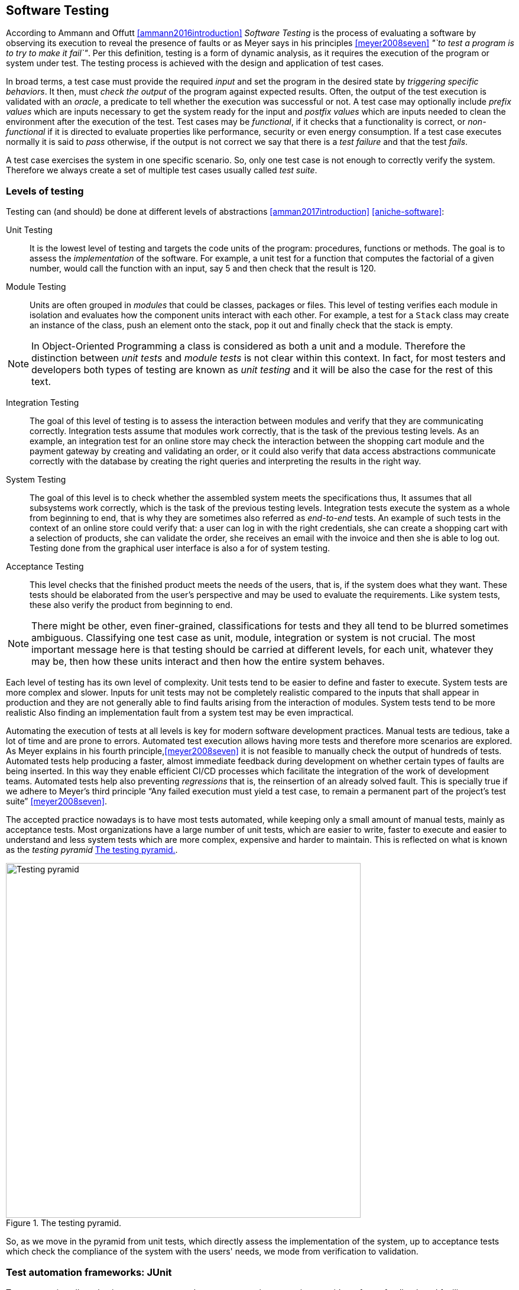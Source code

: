 == Software Testing

According to Ammann and Offutt <<ammann2016introduction>> _Software Testing_ is the process of evaluating a software by observing its execution to reveal the presence of faults or as Meyer says in his principles <<meyer2008seven>> _"`to test a program is to try to make it fail`"_. Per this definition, testing is a form of dynamic analysis, as it requires the execution of the program or system under test. The testing process is achieved with the design and application of test cases. 

In broad terms, a test case must provide the required _input_ and set the program in the desired state by _triggering specific behaviors_. It then, must _check the output_ of the program against expected results. Often, the output of the test execution is validated with an _oracle_, a predicate to tell whether the execution was successful or not. A test case may optionally include _prefix values_ which are inputs necessary to get the system ready for the input and _postfix values_ which are inputs needed to clean the environment after the execution of the test. Test cases may be _functional_, if it checks that a functionality is correct, or _non-functional_ if it is directed to evaluate properties like performance, security or even energy consumption. If a test case executes normally it is said to _pass_ otherwise, if the output is not correct we say that there is a _test failure_ and that the test _fails_.

A test case exercises the system in one specific scenario. So, only one test case is not enough to correctly verify the system. Therefore we always create a set of multiple test cases usually called _test suite_. 

=== Levels of testing

Testing can (and should) be done at different levels of abstractions <<amman2017introduction>> <<aniche-software>>:

Unit Testing:: It is the lowest level of testing and targets the code units of the program: procedures, functions or methods. The goal is to assess the _implementation_ of the software. For example, a unit test for a function that computes the factorial of a given number, would call the function with an input, say 5 and then check that the result is 120. 

Module Testing:: Units are often grouped in _modules_ that could be classes, packages or files. This level of testing verifies each module in isolation and evaluates how the component units interact with each other. For example, a test for a `Stack` class may create an instance of the class, push an element onto the stack, pop it out and finally check that the stack is empty.

NOTE: In Object-Oriented Programming a class is considered as both a unit and a module. Therefore the distinction between _unit tests_ and _module tests_ is not clear within this context. In fact, for most testers and developers both types of testing are known as _unit testing_ and it will be also the case for the rest of this text. 

Integration Testing:: The goal of this level of testing is to assess the interaction between modules and verify that they are communicating correctly. Integration tests assume that modules work correctly, that is the task of the previous testing levels. As an example, an integration test for an online store may check the interaction between the shopping cart module and the payment gateway by creating and validating an order, or it could also verify that data access abstractions communicate correctly with the database by creating the right queries and interpreting the results in the right way.

System Testing::  The goal of this level is to check whether the assembled system meets the specifications thus, It assumes that all subsystems work correctly, which is the task of the previous testing levels. Integration tests execute the system as a whole from beginning to end, that is why they are sometimes also referred as _end-to-end_ tests. An example of such tests in the context of an online store could verify that: a user can log in with the right credentials, she can create a shopping cart with a selection of products, she can validate the order, she receives an email with the invoice and then she is able to log out. Testing done from the graphical user interface is also a for of system testing.

Acceptance Testing:: This level checks that the finished product meets the needs of the users, that is, if the system does what they want. These tests should be elaborated from the user's perspective and may be used to evaluate the requirements. Like system tests, these also verify the product from beginning to end.

NOTE: There might be other, even finer-grained, classifications for tests and they all tend to be blurred sometimes ambiguous. Classifying one test case as unit, module, integration or system is not crucial. The most important message here is that testing should be carried at different levels, for each unit, whatever they may be, then how these units interact and then how the entire system behaves.

Each level of testing has its own level of complexity. Unit tests tend to be easier to define and faster to execute. System tests are more complex and slower. Inputs for unit tests may not be completely realistic compared to the inputs that shall appear in production and they are not generally able to find faults arising from the interaction of modules. System tests tend to be more realistic  Also finding an implementation fault from a system test may be even impractical.

Automating the execution of tests at all levels is key for modern software development practices. Manual tests are tedious, take a lot of time and are prone to errors. Automated test execution allows having more tests and therefore more scenarios are explored. As Meyer explains in his fourth principle,<<meyer2008seven>> it is not feasible to manually check the output of hundreds of tests. Automated tests help producing a faster, almost immediate feedback during development on whether certain types of faults are being inserted. In this way they enable efficient CI/CD processes which facilitate the integration of the work of development teams. Automated tests help also preventing _regressions_ that is, the reinsertion of an already solved fault. This is specially true if we adhere to Meyer's third principle "`Any failed execution must yield a test case, to remain a permanent part of the project’s test suite`" <<meyer2008seven>>.

The accepted practice nowadays is to have most tests automated, while keeping only a small amount of manual tests, mainly as acceptance tests. Most organizations have a large number of unit tests, which are easier to write, faster to execute and easier to understand and less system tests which are more complex, expensive and harder to maintain. This is reflected on what is known as the _testing pyramid_ <<testing-pyramid>>.

[#testing-pyramid.text-center]
.The testing pyramid.
image::testing-pyramid.png[Testing pyramid, 600]

So, as we move in the pyramid from unit tests, which directly assess the implementation of the system,  up to acceptance tests which check the compliance of the system with the users' needs, we mode from verification to validation.

=== Test automation frameworks: JUnit

Test automation allows having more tests to explore more execution scenarios, provides a faster feedback and facilitates integration processes. It is achieved with the help of _test automation frameworks_ or _testing frameworks_.

A testing framework is a set of tools and libraries providing mechanisms to define or specify test cases and execute them. One of the most famous alternatives at the moment is _JUnit_, initially developed by Kent Beck back in 1997. JUnit has become a sort of _de-facto_ standard for Java projects and has inspired the creation of similar frameworks for other languages and platforms which are informally called as the _xUnit_ family.
Despite hading "`unit`" in the name and being widely used for unit testing, the framework can be use to implement all sort of automated tests.

NOTE: At the moment of writing this material the latest stable version of JUnit is 5.6.2. This version will be used for all code examples.

Suppose we have a `Stack` class that implements a _LIFO_ (Last In First Out) data structure. The class has a `void` method `push` to insert an element onto the stack and `pop` that removes the element on top of the stack and returns it. A typical unit test for this class written with the help of JUnit would look like the code shown in <<junit-example>>.

[[junit-example, Listing {counter:listing}]]
.Listing {listing}. A typical unit test written with JUnit.
[source,java]
----
class StackTest {
    @Test
    public void testPushPop() {
        int original = 1;
        Stack stack = new Stack();
        stack.push(original);
        int onTop = stack.pop();
        assertSame(item, onTop, "Element on top of the stack should be " + original);
    }
}
----

Test cases in JUnit are implemented inside _test classes_. These classes declare _test methods_ which contain the main code for the test cases. These test methods are identified with the `@Test` annotation. In <<junit-example>> the first four lines of `testPushPop` provide the input values of the test case and set the instance of `Stack` in the required state: an element has been pushed and then popped from the stack. 

The last line uses an oracle to verify that the element obtained from the stack was the same that was pushed in the first place. This type of oracle is known as an _assertion_. It evaluates a given condition and if the condition is false an `AssertionError` is thrown. It also includes a message to use as output in the case the assertion fails. In the absence of any assertion in the code, JUnit tests have an implicit oracle that checks if unexpected errors occur, that is, if an unexpected exception is thrown.

JUnit provides a set of utility methods implementing different assertions such as: `assetEquals` that checks if two given objects are equal, `assertNotEqual`, the contrary, `assertNull` which verifies if a given value is `null` or not, `assertSame` used in the example to verify if two objects are the same and many more.

In some scenarios, a test case should verify whether an operation with the wrong input signals the right error. <<junit-throw>> shows how to achieve this. The test verifies that invoking `pop` in an empty `Stack` should throw an `IllegalOperationException`.

[[junit-throw, Listing {counter:listing}]]
.Listing {listing}. Verifying the correct error with JUnit.
[source,java]
----
@Test
public void testErrorPopEmptyStack() {
    assertThrows(IllegalOperationException.class, () -> {
        new Stack().pop();
    });
}
----

While the assertions included in JUnit cover a wide spectrum of scenarios, libraries like http://hamcrest.org/JavaHamcrest/[Hamcrest] and https://joel-costigliola.github.io/assertj/[AssertJ] help creating more expressive and higher level assertions.

A test case in JUnit could be more than a single test method, it may include other methods supporting the test execution. For example, methods annotated with `@BeforeEach` and `@AfterEach` will be executed before and after each identified test cases in the same test class respectively. These are helpful to set prefix and postfix test inputs.

JUnit includes many additional functionalities to facilitate the creation of tests, such as parameterized tests, special oracles to verify the performance of the code and even the dynamic creation of tests.

It is important to add information that helps identifying the fault in the event of a test failure. In JUnit, and any other testing framework, a common practice to try to achieve this is to use descriptive names for test methods and set detailed messages for assertions. However, there are many other characteristics that good test cases must have in practice.

=== Best practices and antipatterns in testing

Automated test cases are code, _test code_, and like the _application code_ they should be maintained and we should care about their quality. Poorly written test cases bring no value to the development process. They negatively impact the fault detection capabilities of a test suite. They are also hard to understand and hard to leverage when identifying faults.

As summarized in <<meszaros2003test>> automated test cases should be *concise* and *clear*: brief yet comprehensive and easy to understand, *self-checking*: they should report results without human intervention, *repeatable*, *robust* and *independent*: it should be possible to run them consecutive times without human intervention and they should always produce the same results whether their are run in isolation or with other tests. Tests should also be *efficient*: they should be run in a reasonable amount of time and should be *maintainable*: that is, they must be easy to modify and extend even when the system under test changes. Also, with respect to the application and the requirements, tests must be *sufficient* so all requirements of the system are verified, *necessary* so that everything in each test contributes to the specification of the desired behavior, with no redundancy and unneeded artifacts, each test should be *specific* so tests failures point to the specific fault, and *traceable* so that it can be easily mapped to the parts of the application code it verifies and the part of the specification it has been derived from. 

==== Test smells

Along the years, the testing community has identified bad practices, _smells_ that deviate from the principles mentioned above and impact the quality of tests. Garousi and Küçük <<garousi2018smells>> reviewed the scientific and industry literature on the subject and were able to identify 179 different test smells. It is important to notice that test smells are not bugs but affect the tests by lowering their efficiency, maintainability, readability, comprehension and their ability to find faults. This section presents and exemplifies some of these test smells.

Manual intervention:: Happens when the person running the test case must do something manually before the test is run, during the execution or should manually verify the results. This goes in detriment of test automation.

Testing Happy Path only:: Tests only verify the common scenario, and never check boundaries or input values that should result in exceptions. Most of the time developers program with the happy path / normal situation in mind and it is most likely that this scenario will work. Therefore testing the happy path only have lower chances to catch a bug. The test case in <<junit-example>> tests only the most expected scenario or happy path. We need to add test cases like <<junit-throw>> where we explore extreme scenarios like a pop on an empty stack or when a null element is pushed or if if there is a point at which we can push no more elements to the stack.

Test logic in production code:: The application code put into production contains logic that should be exercised only during test execution. This logic has been put there only to support testing, for example, to help tests gain access to the internal state of the application. It also may happen that part of the production logic can not be executed in testing. This makes the system behaves differently in production and testing. An example is shown in <<test-logic-in-production>>.

[[test-logic-in-production, Listing {counter:listing}]]
.Listing {listing}. Example of test logic in production code.
[source,java]
----
...
if (System.getProperty("env", "prod").equals("test")) {
    return new User('Jane Doe', 'janedoe@example.com'); //<1>
}
else {
    User user = new User(Request.getParam(login), Request.getParam(name));
    validateUser(user);
    return user;
}
...
----
. <1> This line makes the code return a wired values to use in production.

Another example of this type of smell is when a class does not require an implementation of `equals` and we do need it just for testing purposes. This is known as _equality pollution_. The application code is filled with unnecessary `equals` methods, whose logic may actually go against the requirements. 

In general, all forms of this test smell make the application code more complex and introduces maintainability issues.

A way to solve this smell, is to use _dependency injection_. The code that has to work differently in production and tests can be moved onto a dependency that can be exchanged without affecting the application logic. In case of equality pollution we could use an _equality comparer_, that is, a class that checks if two objects are equals per our needs.

Eager test:: Also known as *The Test It All* or *Split Personality*. It is a single test that verifies too many functionalities. <<eager-roulette>> shows an example of this test smell. When such a test fails, it is hard to tell which is the actual functionality that contains the fault. The solution is to separate all verifications into different test cases.

[[eager-roulette, Listing {counter:listing}]]
.Listing {listing}. An example of a test that tries to test too much in the same test case (Eager Test) and it is also hard to know the fault in the presence of a test failure. Taken from <<xunitpatterns-assertion>>.
[source,java]
----
@Test
public void testFlightMileage_asKm2() throws Exception {
    // setup fixture
    // exercise contructor
    Flight newFlight = new Flight(validFlightNumber);
    // verify constructed object
    assertEquals(validFlightNumber, newFlight.number);
    assertEquals("", newFlight.airlineCode);
    assertNull(newFlight.airline);
    // setup mileage
    newFlight.setMileage(1122);
    // exercise mileage translater
    int actualKilometres = newFlight.getMileageAsKm();    
    // verify results
    int expectedKilometres = 1810;
    assertEquals( expectedKilometres, actualKilometres);
    // now try it with a canceled flight:
    newFlight.cancel();
    try {
        newFlight.getMileageAsKm();
        fail("Expected exception");
    } catch (InvalidRequestException e) {
        assertEquals( "Cannot get cancelled flight mileage", e.getMessage());
    }
}
----

Assertion roulette:: Appears when it is hard to tell which of the many assertions of  a test method produced the test failure. This makes harder to diagnose the actual fault. Eager tests tend to also produce assertion roulettes as can be seen in <<eager-roulette>>. This smell also occurs when assertions do not have any message, as seen in <<no-message-assertion>>. To solve this smell we should refactor the test code and add a descriptive message to all assertions.

[[no-message-assertion, Listing {counter:listing}]]
.Listing {listing}. Example of a test case with several assertions with no message. In the case of a test failure it is hard to know which assertion failed and to diagnose the fault. Taken from <<xunitpatterns-assertion>>
[source,java]
----
@Test
public void testInvoice_addLineItem7() {
    LineItem expItem = new LineItem(inv, product, QUANTITY);
    // Exercise
    inv.addItemQuantity(product, QUANTITY);
    // Verify
    List lineItems = inv.getLineItems();
    LineItem actual = (LineItem)lineItems.get(0);
    assertEquals(expItem.getInv(), actual.getInv());
    assertEquals(expItem.getProd(), actual.getProd());
    assertEquals(expItem.getQuantity(), actual.getQuantity());
}
----

The Free Ride:: Also known as *Piggyback* and closely related to the two previous test smells. In this smell, rather than write a new test case method to test another feature or functionality, testers add new assertions to verify other functionalities. It can lead to eager tests and assertion roulettes. As with this two other smells, piggybacking makes it hard to diagnose the fault. <<piggybacking>> shows an actual example of this smell from the Apache Commons Lang project.

[[piggybacking, Listing {counter:listing}]]
.Listing {listing}. Actual example of the piggybacking test smell. Code can be consulted in the https://github.com/apache/commons-lang/blob/649dedbbe8b6ab61fb3c4792c86b7e0af7ec4a73/src/test/java/org/apache/commons/lang3/ArrayUtilsRemoveMultipleTest.java#L34[Apache Commons Lang code repository]. This is also an example of an eager test and assertion roulette.
[source,java]
----
@Test
public void testRemoveAllBooleanArray() {
    boolean[] array;

    array = ArrayUtils.removeAll(new boolean[] { true }, 0);
    assertArrayEquals(ArrayUtils.EMPTY_BOOLEAN_ARRAY, array);
    assertEquals(Boolean.TYPE, array.getClass().getComponentType());

    array = ArrayUtils.removeAll(new boolean[] { true, false }, 0);
    assertArrayEquals(new boolean[]{false}, array);
    assertEquals(Boolean.TYPE, array.getClass().getComponentType());

    array = ArrayUtils.removeAll(new boolean[] { true, false }, 1);
    assertArrayEquals(new boolean[]{true}, array);
    assertEquals(Boolean.TYPE, array.getClass().getComponentType());

    array = ArrayUtils.removeAll(new boolean[] { true, false, true }, 1);
    assertArrayEquals(new boolean[]{true, true}, array);
    assertEquals(Boolean.TYPE, array.getClass().getComponentType());

    array = ArrayUtils.removeAll(new boolean[] { true, false }, 0, 1);
    assertArrayEquals(ArrayUtils.EMPTY_BOOLEAN_ARRAY, array);
    assertEquals(Boolean.TYPE, array.getClass().getComponentType());

    array = ArrayUtils.removeAll(new boolean[] { true, false, false }, 0, 1);
    assertArrayEquals(new boolean[]{false}, array);
    assertEquals(Boolean.TYPE, array.getClass().getComponentType());

    array = ArrayUtils.removeAll(new boolean[] { true, false, false }, 0, 2);
    assertArrayEquals(new boolean[]{false}, array);
    assertEquals(Boolean.TYPE, array.getClass().getComponentType());

    array = ArrayUtils.removeAll(new boolean[] { true, false, false }, 1, 2);
    assertArrayEquals(new boolean[]{true}, array);
    assertEquals(Boolean.TYPE, array.getClass().getComponentType());

    array = ArrayUtils.removeAll(new boolean[] { true, false, true, false, true }, 0, 2, 4);
    assertArrayEquals(new boolean[]{false, false}, array);
    assertEquals(Boolean.TYPE, array.getClass().getComponentType());

    array = ArrayUtils.removeAll(new boolean[] { true, false, true, false, true }, 1, 3);
    assertArrayEquals(new boolean[]{true, true, true}, array);
    assertEquals(Boolean.TYPE, array.getClass().getComponentType());

    array = ArrayUtils.removeAll(new boolean[] { true, false, true, false, true }, 1, 3, 4);
    assertArrayEquals(new boolean[]{true, true}, array);
    assertEquals(Boolean.TYPE, array.getClass().getComponentType());

    array = ArrayUtils.removeAll(new boolean[] { true, false, true, false, true, false, true }, 0, 2, 4, 6);
    assertArrayEquals(new boolean[]{false, false, false}, array);
    assertEquals(Boolean.TYPE, array.getClass().getComponentType());

    array = ArrayUtils.removeAll(new boolean[] { true, false, true, false, true, false, true }, 1, 3, 5);
    assertArrayEquals(new boolean[]{true, true, true, true}, array);
    assertEquals(Boolean.TYPE, array.getClass().getComponentType());

    array = ArrayUtils.removeAll(new boolean[] { true, false, true, false, true, false, true }, 0, 1, 2);
    assertArrayEquals(new boolean[]{false, true, false, true}, array);
    assertEquals(Boolean.TYPE, array.getClass().getComponentType());
}
----

Interacting Tests:: Tests that depend on each other in some way. It may happen when one test depends of the outcome of another, for example, as a result of a test, a file is created which is used to execute another test. In this way a test may fail for reasons other than a fault in the behavior it is verifying.

The Local Hero:: A test case depends on something specific to the development environment. It passes in a matching environment but fails under any other conditions. This may happen when tests depend on the existence of specific services or even machine features. Such assumptions should always be avoided.

Conditional test logic:: Also known as *Guarded Test*. Consists in a test that contains code that may or may not be executed. It makes tests more complicated than actually needed and therefore less readable and maintainable. It usually appears with the use of control structures within a test method. <<conditional-logic>> shows an example.

[[conditional-logic,Listing {counter:listing}]]
.Listing {listing}. An example of conditional logic in a test. In this case, if the element is not returned by the iterator, the test executes without failing.
[source, java]
----
 //  verify Vancouver is in the list:
    actual = null;
    i = flightsFromCalgary.iterator();
    while (i.hasNext()) {
        FlightDto flightDto = (FlightDto) i.next();
        if (flightDto.getFlightNumber().equals( expectedCalgaryToVan.getFlightNumber())) //<1>
        {
            actual = flightDto;
            assertEquals("Flight from Calgary to Vancouver", expectedCalgaryToVan, flightDto);
            break;
        }
    }
}
----
<1> Checks the presence of an element. If the element is not there, then the test executes and does not fail.

Fragile test:: A test that fails to compile or run when the system under test is changed in ways that do not affect the part the test is exercising. These tests increase the cost of maintenance. There are many causes for this smell, so code should be carefully inspected and refactored.

Erratic tests:: Also known as *Flaky Tests*. Test that behave erratically, sometimes they fail and sometimes they don't under the same conditions. These tests undermine the trust developers have on their test suites. It is hard to know whether the failure is due to an actual fault or not. There are many reasons this could happen, for example, the already mentioned *Interacting Tests* smell, incorrect handling of the resources the test should use, and any type of non-determinism in tests coming from race conditions, synchronization, concurrency, time-outs and randomly generated data. Erratic or flaky tests are more common in higher level testing such as integration or system tests. They are a true plague for companies that develop big systems. As an example, Google has reported that nearly 1.5% of their tests behave erratically  <<micco2016flaky>>. 

Get really clever and use random numbers in your tests:: Using randomly generated data in tests cases is not necessarily a bad idea. Random tests can discover cases that developers have missed. However, random data has to be carefully managed to avoid creating *Erratic Tests* and to ensure that tests can be *repeatable*. Some of the key actions to consider are, to use pseudo-random numbers and store or log the seed used to generate the data and log the data used in case of a failure, so the test can be repeated in a posterior moment to diagnose the fault.

Testing private methods:: Also known as  *X-Ray Specs*. Tests should verify results, not the implementation. Results are most likely to remain the same even when the implementation changes, also results come from the specification the implementation should follow. Private  methods are implementation artifacts hidden from external users. Verifying results should only involve the public API and not knowing the internals of a module or class. Also, trying to test private methods, requires a non-trivial plumbing, that would make tests more complicated. So, tests should not directly target private methods, but they _must assess their effect_ through the public API.

==== Real examples of good testing practices

The previous sections presented the features a good test should have and described a selection of common antipatterns in testing. This section presents examples of good testing practices in Apache Commons Math, a serious open-source Java library quite used and popular. 

For each: presence of good features, and kinds of antipatterns they avoid


<<testing-exceptional-case>> shows a good example on how to handle the verification of exceptional cases and avoiding to test only the happy path. In this example, developers did two things. First the use of an special assertion for when the exception should expected, which can be seen in the annotation. This example uses JUnit 4. In JUnit 5, `assertThrows` is preferred. Also, they used the special assertion `fail` to mark the part of the test code that should not be executed if the exception is not thrown. In this way they ensure that the test will not silently pass in the event of any faut. The original code can be seen https://github.com/apache/commons-math/blob/eb57d6d457002a0bb5336d789a3381a24599affe/src/test/java/org/apache/commons/math4/filter/KalmanFilterTest.java#L43
[here].

[[testing-exceptional-case, Listing {counter:listing}]]
.Listing {listing}. A test case, testing the exceptional case, notice the use of `fail` to avoid finishing the test silently.
[source, java]
----
// In org.apache.commons.math3.filter.KalmanFilterTest
@Test(expected=MatrixDimensionMismatchException.class) //<1>
public void testTransitionMeasurementMatrixMismatch() {
    // A and H matrix do not match in dimensions
    // A = [ 1 ]
    RealMatrix A = new Array2DRowRealMatrix(new double[] { 1d });
    // no control input
    RealMatrix B = null;
    // H = [ 1 1 ]
    RealMatrix H = new Array2DRowRealMatrix(new double[] { 1d, 1d });
    // Q = [ 0 ]
    RealMatrix Q = new Array2DRowRealMatrix(new double[] { 0 });
    // R = [ 0 ]
    RealMatrix R = new Array2DRowRealMatrix(new double[] { 0 });

    ProcessModel pm
        = new DefaultProcessModel(A, B, Q,
                                    new ArrayRealVector(new double[] { 0 }), null);
    MeasurementModel mm = new DefaultMeasurementModel(H, R);
    new KalmanFilter(pm, mm);
    Assert.fail("transition and measurement matrix should not be compatible"); //<2>
}
----
<1> Annotation with an assertion to indicate that a `MatrixDimensionMismatchException` should be thrown.
<2> This line must not be executed, if the exception is properly thrown. This is therefore a safeguard ensuring that the test should fail in case this line is executed.


<<random-data>> shows and example on the use of random data in testing. Developers fixed the seed to generate the random numbers. It could be argued that this is in fact not random data, as the same numbers will be generated every time. However, this test reflects that the actual numbers play no role in the behavior being tested. On the other hand, the code is an example of a test case that should be divided in two. The actual code can be checked https://github.com/apache/commons-math/blob/eb57d6d457002a0bb5336d789a3381a24599affe/src/test/java/org/apache/commons/math4/linear/BlockFieldMatrixTest.java#L182[here].


[[random-data, Listing {counter:listing}]]
.Listing {listing}. Right use of random data. The test case fixes the seed, however it could be argued that it is in fact not exactly random.
[source, java]
----
// In org.apache.commons.math3.linear.BlockFieldMatrixTest

/** test copy functions */
@Test
public void testCopyFunctions() {
  Random r = new Random(66636328996002l); //<1>
  BlockFieldMatrix<Fraction> m1 = createRandomMatrix(r, 47, 83);
  BlockFieldMatrix<Fraction> m2 = 
	new BlockFieldMatrix<Fraction>(m1.getData());
  Assert.assertEquals(m1, m2);
  BlockFieldMatrix<Fraction> m3 = 	
	new BlockFieldMatrix<Fraction>(testData);
  BlockFieldMatrix<Fraction> m4 = 
	new BlockFieldMatrix<Fraction>(m3.getData());
  Assert.assertEquals(m3, m4);
}
----
<1> Using a fixed seed to ensure repeatability.

<<distribution-test>> provides an additional example of the use of random data. In this case developers are actually testing a random generator which should build a collection of vectors uniformly distributed around the unit sphere. Again, developers used a fixed seed. This test case also exemplifies the use of a good strong oracle, that validates the property of the distribution without assumptions on the actual numbers in use. Changing the seed it is most likely that will not change the result or make the test fail unnecessarily. The original code can be checked https://github.com/venkateshamurthy/java-quantiles/blob/master/src/test/java/org/apache/commons/math3/random/UnitSphereRandomVectorGeneratorTest.java#L29[here].

[[distribution-test, Listing {counter:listing}]]
.Listing {listing}. Another example on the use of random data. This time, he test case also has a strong verii
[source, java]
----
// In org.apache.commons.math3.random.UnitSphereRandomVectorGeneratorTest
@Test
public void test2DDistribution() {
    
    RandomGenerator rg = new JDKRandomGenerator();
    rg.setSeed(17399225432l); //<1>
    UnitSphereRandomVectorGenerator generator = new UnitSphereRandomVectorGenerator(2, rg);

    // In 2D, angles with a given vector should be uniformly distributed
    int[] angleBuckets = new int[100];
    int steps = 1000000;
    for (int i = 0; i < steps; ++i) {
        final double[] v = generator.nextVector();
        Assert.assertEquals(2, v.length);
        Assert.assertEquals(1, length(v), 1e-10);
        // Compute angle formed with vector (1,0)
        // Cosine of angle is their dot product, because both are unit length
        // Dot product here is just the first element of the vector by construction
        final double angle = FastMath.acos(v[0]);
        final int bucket = (int) (angleBuckets.length * (angle / FastMath.PI));
        ++angleBuckets[bucket];
    }
    // Simplistic test for roughly even distribution
    final int expectedBucketSize = steps / angleBuckets.length;
    for (int bucket : angleBuckets) { //<2>
        Assert.assertTrue("Bucket count " + bucket + " vs expected " + expectedBucketSize,
                            FastMath.abs(expectedBucketSize - bucket) < 350);
    }
}
----
<1> Fixed seed
<2> Strong verification


<<strong-data>> is an example of a test case with extensive data that has been carefully crafted to meet the requirements. The input data has been generated beforehand, possibly to ensure efficiency and repeatability. The generation process has been also carefully documented. The full test case can be seen https://github.com/venkateshamurthy/java-quantiles/blob/1dd682e8a00af5968ec4057b0613dd73d5eb704f/src/test/java/org/apache/commons/math3/special/GammaTest.java#L170[here].

[[strong-data, Listing {counter:listing}]]
.Listing {listing}. Example of carefully crafted input.
[source, java]
----
//In org.apache.commons.math3.special.GammaTest

    /**
     * Reference data for the {@link Gamma#logGamma(double)} function. This data
     * was generated with the following <a
     * href="http://maxima.sourceforge.net/">Maxima</a> script.
     * <pre>
     * kill(all);
     * fpprec : 64;
     * gamln(x) := log(gamma(x));
     * x : append(makelist(bfloat(i / 8), i, 1, 80),
     *     [0.8b0, 1b2, 1b3, 1b4, 1b5, 1b6, 1b7, 1b8, 1b9, 1b10]);
     * for i : 1 while i <= length(x) do
     *     print("{", float(x[i]), ",", float(gamln(x[i])), "},");
     * </pre>
     */
    private static final double[][] LOG_GAMMA_REF = {
        { 0.125 , 2.019418357553796 },
        { 0.25 , 1.288022524698077 },
        { 0.375 , 8630739822706475 },  
        //...129 more lines
    };
----

<<custom-assertion>> shows an example of a custom assertion, built to support the testing process. This is a verification used in several test cases inside the test suite. So, it is a good practice to refactor the assertion condition into a method. This is also a way to avoid *Equality Pollution*. In this case, even the JUnit style have been respected. Also notice how `doubles` are compared using a precision. Floating point types should never be compared with direct equality due to numerical errors. The code can be checked https://github.com/joulupunikki/math/blob/master/src/test/java/org/apache/commons/math3/TestUtils.java#L165[here].

[[custom-assertion, Listing {counter:listing}]]
.Listing {listing}. A custom assertion.
[source, java]
----
// In org.apache.commons.math3.TestUtils

    /**
     * Verifies that the relative error in actual vs. expected is less than or
     * equal to relativeError.  If expected is infinite or NaN, actual must be
     * the same (NaN or infinity of the same sign).
     *
     * @param msg  message to return with failure
     * @param expected expected value
     * @param actual  observed value
     * @param relativeError  maximum allowable relative error
     */
    public static void assertRelativelyEquals(String msg, double expected,
            double actual, double relativeError) {
        if (Double.isNaN(expected)) {
            Assert.assertTrue(msg, Double.isNaN(actual));
        } else if (Double.isNaN(actual)) {
            Assert.assertTrue(msg, Double.isNaN(expected));
        } else if (Double.isInfinite(actual) || Double.isInfinite(expected)) {
            Assert.assertEquals(expected, actual, relativeError);
        } else if (expected == 0.0) {
            Assert.assertEquals(msg, actual, expected, relativeError);
        } else {
            double absError = FastMath.abs(expected) * relativeError;
            Assert.assertEquals(msg, expected, actual, absError);
        }
    }

----

=== Test design

Any testing process, automatic or manual, could be abstracted as <<testing-process>>  shows. The system or program under test is executed using selected test inputs. The result of the execution is evaluated with the help of an oracle based on the specification. If the oracle deems the result incorrect, then we must find the fault. Otherwise, we continue the testing process until a stopping criterion is met. 

[graphviz, testing-process, png]
.Testing process at a glance. 
....
digraph {

    input[shape="rectangle", label="Test input"];
    program[shape="rectangle", label="Program under test"];
    execution[shape="polygon", sides="6", label="Execution"];
    result[shape="rectangle", label="Result"];
    specification[shape="rectangle", label="Specification"];
    oracle[shape="polygon", sides="6", label="Oracle"];
    verdict[shape="diamond", label="Verdict"];
    stop[shape="rectangle", label="Stopping Criteria"];
    fix[shape="plaintext", label="Locate and fix the fault"];

    input -> execution;
    program -> execution;
    execution -> result;
    result -> oracle;
    specification -> oracle;
    oracle -> verdict;
    { rankdir=LR; verdict -> fix; }
    verdict -> stop;
    stop -> input[label="Not met"];
}
....

This diagram puts in evidence three main problems to be solved when designing our tests. First we need to identify a set of test inputs that will become the starting point for the tests cases. Then, for each test case we need to define a strong oracle able to tell when the result of the execution meets the requirements or not. Also we need to know how much should we test, that is, to set a stopping criterion. Ideally we would test until there are no more faults or when we explore all possible inputs, but this can not be done in practice. Locating and fixing an identified fault is also a very important problem, but it is out of the scope of testing. However, tests failures should provide enough information for developers to find and correct the fault.

Solving these problems is far from easy. Whatever decision is made, it should have as ultimate goal to design tests capable of discovering faults.

==== Reachability, Infection, Propagation, Revealability

The main goal of testing is to reveal the presence of faults. However, there are concrete conditions test cases should meet in order to be able to observe a fault. These are expressed in the _Reachability, Infection, Propagation, Revealability_ (RIPR) model  <<li2016test>>.

<<ripr-faulty-program>> shows the `findLast` method. It should return the index of the last occurrence of a given element in a given array. If the element is not present the method should return -1 and if the array is `null` it should throw a `NullPointerException` exception. The method in question has a fault, the loop condition should be `i >= 0` otherwise the element in the first position is never inspected. Test cases in <<ripr-no-reachability>>, <<ripr-no-infection>>, <<ripr-no-propagation>>, <<ripr-no-revealability>> fail to observe the bug for different reasons.

[[ripr-faulty-program, Listing {counter:listing}]]
.Listing {listing}. `findLast` is supposed to return the index of the last occurrence of a given element in a given array. If the array is `null` the method should throw a `NullPointerException` exception. If the element is not present, then it should return -1. This method contains a fault as it never inspects the first element of the array.
[source, java]
----
public static int findLast(int[] array, int element) {
    for (int i = array.length - 1; i > 0 ; i--) { //<1>
        if(array[i] == element)
            return i;

    }
    return -1;
}
----
<1> Loop condition should be `i >= 0`. 

Reachability::

For a test case to discover a fault it must first execute/reach, the code location where the bug is present. The test case in <<ripr-no-reachability>> tests the behavior of the method when the input array is `null`. Therefore this test case never executes the loop condition and does not reach the fault.  
+
[[ripr-no-reachability, Listing {counter:listing}]]
.Listing {listing}. A test case that does not reach the fault.
[source, java]
----
@Test
public void testNull() {
    assertThrows(NullPointerException.class, ()  -> {
        findLast(null, 1);
    });
}
----

Infection::

Reaching the location of the fault is not the only condition that should be met to discover the fault. The test case should also produce an incorrect program state, that is it should _infect_ the program state with incorrect values. <<ripr-no-infection>> fails to do that. For this test case the element in the first position of the array is never inspected. The last occurrence of the element given as input is found at the last position of the array. The test case has the same behavior in the presence of the fault as is the program was correct. On the other hand, <<ripr-no-propagation>> do infect the state of the program. The first position is not checked in the faulty version which is not the case for the correct program.
+
[[ripr-no-infection, Listing {counter:listing}]]
.Listing {listing}. A test case that reaches the location of the fault but does not infect the program state.
[source, java]
----
@Test
public void testLastElement() {
    int[] array = {0, 1, 2};
    assertEquals(array.length - 1, findLast(array, 2));
}
----

Propagation::

<<ripr-no-propagation>> do infect the program but does not reveal the fault. A test case must reach the location of the fault, infect the program state but also _propagate_ the program state infection to the rest of the execution. <<<ripr-no-propagation>> produces an incorrect program state as the first position of the array is not inspected but returns the right result, so the error does not even reach the code of the test case.
+
[[ripr-no-propagation, Listing {counter:listing}]]
.Listing {listing}. A test case that reaches the fault, infects the program state but does not propagate the infection.
[source, java]
----
@Test
public void testNotFound() {
    assertEquals(-1, findLast(new int[]{0, 1, 2}, 4));
}
----

Revealability::

It is impractical, if not impossible, to create an oracle that observes the entire state of the program. That is why, for a test case to discover a fault, it must not only reach the location, infect the program state and propagate the infection to the rest of the execution, it also must also observe the right portion of the state and use a strong condition to verify it. <<ripr-no-revealability>> reaches the fault, infects the program state, produces a wrong result that propagates to the code of the test case, but the oracle is not adequate. The condition of the result to be greater than zero is met by the incorrect result `2`, it is an example of a weak oracle and the test case fails to _reveal_ the fault. 
+
[[ripr-no-revealability, Listing {counter:listing}]]
.Listing {listing}. A test case that fails to reveal the fault, due to a weak oracle. The method returns a worng value `2` when the correct value is `0`. Both values meet the assertion.
[source, java]
----
@Test
public void testRepeated() {
    assertTrue(findLast( new int[]{0, 1, 0}, 0) >= 0);
}
----
+
Only the test case in <<ripr-test>> meets all the conditions to reveal the fault in the method. The method produces an incorrect value, `-1`, which is not the expected value `0`.
+
[[ripr-test, Listing {counter:listing}]]
.Listing {listing}. A test case able to reveal the fault.
[source, java]
----
@Test
public void testFirst() {
    assertEquals(0, findLast(new int[]{0, 1, 2}, 0));
}
----

==== Coverage criteria for test qualification

Designing tests is hard. We need to choose good inputs to ensure potential faults are _reached_ and that their effects do propagate to an observable point in the program execution. We also need to design strong oracles so the faults can be discovered and we need to know how many test cases our test suite should have to assure certain level of quality in the testing process.Formal *Coverage criteria* help testers solve these problems.

According to Ammann and Offutt <<ammann2016introduction>>, a  _coverage criterion_ can be seen as a collection of rules that impose _test requirements_ for a test suite. A _test requirement_ is a specific element of a software artifact that a test case must satisfy or cover.

Perhaps the most widely used coverage criterion nowadays in industry is _statement coverage_. This coverage establishes each program statement as a test requirement, that is, it expects the test suite to execute all statements in the code of the program under test. 

In practice it is quite hard, sometimes not even desirable, that all test requirements of a coverage criterion are satisfied or covered by the test suite. For example, making test cases just to execute statements from simple getter methods might be a waste of resources. In this sense, we associate a _coverage level_ to a coverage criterion, which nothing more than the ratio of test requirements that are covered by the test suite. For statement coverage this is the percentage of statements in the program that are executed by the tests.

Coverage criteria help testers create more effective and efficient test suites, with fewer tests cases and better fault detection capabilities. They help better explore the input space, and ensure traceability from each test case to the test requirements they cover. These criteria also set a well defined stopping condition for the test creation process and provide an effective way to evaluate the quality of the test suite.

The following sections introduce and explain some of the most relevant coverage criteria.

===== Input space partitioning

The _input domain_ of a system under test is the set of all possible values that the input parameters can take. If there are more than one parameter, then the input domain is the cartesian product of the domains of all parameters. The input domain also includes values that could be incorrect for the program. These are also very important for testing purposes. A test input is  a tuple of values from the domain, one for each parameter.

For example, <<isp-findlast>> shows the signature of the `findLast` method introduced first in <<ripr-no-infection>>. This method takes as input an array of integers and an integer. Therefore its input domain is a tuple of all possible integer arrays, including `null` and empty arrays and all possible integers. Test inputs for this method could be `{ array: null, element: 1 }`, `{ array: {}, element: 2 }`, `{ array: {1, 2, 3}, element: 4 }`.

[[isp-findlast, Listing {counter:listing}]]
.Listing {listing}. Method from <<ripr-no-infection>>. The input domain is the tuple of all possible arrays _i.e._ including a `null` array, an empty array and so on, and all possible integers.
[source, java]
----
public static int findLast(int[] array, int element) { ... }
----

<<isp-isvaliddate>> shows the signature of a method that takes three integers and says if they form a valid date according to the https://en.wikipedia.org/wiki/Gregorian_calendar[Gregorian Calendar]. The input domain is the set of all possible tuples of three integer elements, including negative integers and zero. Possible test inputs may include: `{ day:  1, month:  2, year:  200 }`, `{ day: 19, month:  9, year: 1983 }` or `{ day: 33, month: 12, year: 1990 }`.

[[isp-isvaliddate, Listing {counter:listing}]]
.Listing {listing}. A method to check is three integers form a valid date. The input domain is the set of all possible tuples of integers, including negative integers and zero. 
[source, java]
----
public static boolean isValidDate(int day, int month, int year) { ... }
----

<<isp-stack>> shows an extract of a `BoundedStack` implementation. In case we are testing methods `push` and `pop`, we should consider all possible values of `elements` and `count`. That is, when testing classes, instance fields, and even global static fields used by the method are also part of the input. Observe that in this case, `elements` will never be `null`.

[[isp-stack, Listing {counter:listing}]]
.Listing {listing}. Extract from a `BoundedStack` class, that is a _LIFO_ data structure with maximum capacity. Observe that all values of the fields `elements` and `count` form part of the input domain for the `push` and `pop` methods.
[source, java]
----

class BoundedStack {
    private int[] elements;
    private int count;

    public Stack(int capacity) {
        elements = new int[capacity];
        count = 0;
    }

    public void push(int item) {
        if(count == elements.length) {
            throw new IllegalOperationException();
        }
        elements[count++] = item;
    }

    public int pop(int item) {
        if(elements == 0) {
            throw new IllegalOperationException();
        }
        elements[count--] = item;
    }

    ...
}

----

The _input space partitioning_ technique models the input domain of the system we are testing. From this model it is possible to derive several coverage criteria which result in a broad selection of potential test inputs. The technique uses only the interface of the program, the signature of the method or even the specification, but does not need to observe the internal structure of the artifact being tested. In this sense it is said to be a `blackbox` technique, as opposed to `whitebox` techniques, that heavily rely on the internal structure, for example, the code of the method.

To model the input, this technique creates partitions of the domain. A partition is a subdivision of the domain into subsets or _blocks_ in such a way that the union of all blocks results in the entire input domain and all blocks are disjoint, that is, no element, or test input, can be included in more than one block for the same partition. Each partition is created by identifying characteristics which describe the structure of the input domain. Characteristics and blocks should be designed in such a way that all values in one block are equivalent according to the characteristic that defined the partition.

Identifying the right characteristics is hard and requires expertise. There are two main approaches: _interface based modeling_ and  _functionality based modeling_.

Interface based modeling considers each parameter separately and takes information only from their specific domain. It is a simple alternative that makes easier to identify the characteristics. However, it does not use all the information available, such as the specification and misses the interaction between parameters.

Taking as example `findLast` from <<isp-findlast>> by using this approach we may identify the characteristics shown in <<isp-interface-findlast>>. Two characteristics are identified: _`array` is `null`_ and _`array` is empty_. Each characteristic defines a partition with two blocks, one to contain the arrays for which the condition of the characteristic is true and another for arrays for which the characteristic is false.

[[isp-interface-findlast]]
.Characteristics and blocks identified for `findLast` from <<isp-findlast>> considering only the `array` parameter.
[options="header"]
|===
| Characteristics    2+| Blocks
| `array` is `null`    | _True_ | _False_
| `array` is empty     | _True_ | _False_
|===

The same could be done in the parameter `element`, but it will not yield characteristics interesting enough for the tests. The values of `element` are irrelevant in isolation. It makes sense to look at them only in relation to the content of `array`.

Functionality based modeling uses semantic information and plays with the specification, the domain of each parameter and the interplay between the values of different parameters. Identifying good characteristics with this approach is harder but may yield better results.

For the same `findLast` method in <<isp-findlast>>, using this approach we may identify the characteristics in <<isp-functionality-findlast>>. The table shows a characteristic that captures the number of times `element` appears in `array` which yields three blocks, one for arrays that do not contain `element`, one for arrays where only one occurrence of `element` appears in `array`, and another for arrays in which `element` more than once. The other two characteristics consider the position of `element` in the `array` and each of them yields a partition with two block.

[[isp-functionality-findlast]]
.Characteristics identified using functionality based modeling for `findLast` from <<isp-findlast>>.
|===
| Characteristics 3+| Blocks
| Number of times `element` appears in `array` | 0      | 1       | > 1 
| `element` appears in the first position      | _True_ | _False_ |
| `element` appears in the last position       | _True_ | _False_ |
|===

All characteristics in <<isp-interface-findlast>> and <<isp-functionality-findlast>> could be used in conjunction to design test inputs.

Considering `isValidDate` from <<isp-isvaliddate>> we could start identifying characteristics with the interface based approach. That may yield the following result:

|===
| Characteristics  2+| Blocks 
| Value of `year`    | \<= 0 | > 0
| Value of `month`   | \<= 0 | > 0
| Value of `day`     | \<= 0 | > 0
|===

There is one characteristic for each parameter and they consider their values separately with respect to their domain. All possible values, valid or invalid are included and all blocks for the same characteristic are disjoint.
Values close to the boundaries between valid and invalid inputs tend to be problematic and often source of bugs. So it is a good idea to include blocks reflecting these values. This way we can expand our initial characteristics as follows:

|===
| Characteristics  3+| Blocks 
| Value of `year`    | < 0 | 0 | > 0
| Value of `month`   | < 0 | 0 | > 0
| Value of `day`     | < 0 | 0 | > 0
|===

These blocks may be too broad for testing purposes. Sometimes it is useful to partition blocks into sub-partitions specially in the case of valid inputs. 

In our example, the meaningful values of `month` and `day` depend on each other and the value of `year`. Actually, the number of valid days depend on the month, and even the year in the case of February, so we turn to a functionality based approach for new characteristics. 

We first include the notion of leap year and subdivide years greater than 0 into leap and non-leap. Another almost equivalent solution for this could be to add a new characteristic reflecting this condition. We then include a block for valid month numbers and another for valid days which depend on the maximum valid number according to the month, represented as `max(month)`.

|===
| Characteristics  4+| Blocks 
| Value of `year`    | < 0 | 0 | valid leap year           | valid non leap year
| Value of `month`   | < 0 | 0 | >= 1 and \<= 12]          | > 12
| Value of `day`     | < 0 | 0 | >= 1 and \<= max(`month`) | > `max(month)` 
|===

We can go further and sub-partition valid month numbers into groups matching the maximum number of days on each. The result would be as follows:

[[final-partitions]]
.Final partitions and blocks for `isValidDate`. Each partition and block have been named for future reference.
|===
2.2+| Characteristics     6+| Blocks 
                            h| b1  h| b2 h| b3                        h| b4                  h| b5 h| b6
h| q1 | Value of `year`      | < 0  | 0   | valid leap year            | valid common year    |     |
h| q2 | Value of `month`     | < 0  | 0   | { 1, 3, 5, 7, 8, 10, 12}   | { 4, 6, 9, 11 }      | 2   | > 12
h| q3 | Value of `day`       | < 0  | 0   | >= 1 and \<= max(`month`)  | > `max(month)`       |     |
|===

Now we have a block for months with 31 days, another for months with 30 days and one for February which is a very special case.

NOTE: Notice that this is not the only input model that we can design, and it might not even be the optimal. For example, it could be argued that, for this particular method, the blocks where each parameter is zero is equivalent to the blocks where each parameter is negative. _There is no silver bullet_ when it comes to modeling the input. That is why experience and knowledge about the application domain are so important here.

If the input contains a parameter with a enumerative domain of a few values, it could make sense to create a partition with one block per value. In our example we could have one block for each month, but there is no substantial different among months with the same amount of days for this particular method we are testing.

It should be taken into account that, when testing classes, different methods of the same class could share the same characteristics to define partitions. For example, both the `push` and `pop` methods in the stack implementation shown in <<isp-stack>> could partition the input considering when the stack is empty or not. Therefore it is a good idea, when testing a class, to first find the characteristics for all methods and reuse them.

Once the features and blocks have been identified, the concrete test inputs are built by picking values matching a selection of blocks from different partitions. For example: `{day: 1, month: 2, year:2000}` is an input matching the third block for each of the partitions identified in <<final-partitions>>, that is, blocks `q1b3`, `q2b3`and `q3b3`. 

Test inputs can be immediately translated to concrete test cases. For example, if we select blocks `q1b4`, `q2b5` and `q3b4` we can pick `{ day: 29, month: 2, year: 2019}`. The test case could be written as follows:

[source, java]
----
@Test
public void test29DaysFebruaryCommonYear () {
    assertFalse(isValidYear(29, 2, 2019), "February in common years should not have more than 28 days.");
}
----

Notice how designing test cases from block selections makes the test case clear and helps trace it back to the requirements. 

The challenge now is to create effective combinations of identified the blocks. For that we can use the following coverage criteria:


Each choice coverage (ECC):: This criterion sets each block from each partition as a test requirement. That is, we must select a set of inputs in such a way that all blocks are represented at least once.

The following set of inputs achieve ECC coverage. All blocks from <<final-partitions>> are covered by at least one input:

|===
| Input                               | Blocks
| `{ day:  1, month:  1, year:   -1}` | `q1b1`, `q2b3`, `q3b3` 
| `{ day: -1, month: -1, year:    0}` | `q1b2`, `q2b1`, `q3b1`
| `{ day:  0, month:  4, year: 2020}` | `q1b3`, `q2b4`, `q3b2`
| `{ day: -2, month:  0, year: 2019}` | `q1b4`, `q2b2`, `q3b1`
| `{ day: 29, month:  2, year: 2020}` | `q1b3`, `q2b5`, `q3b4`
| `{ day:  0, month: 13, year: 2018}` | `q1b4`, `q2b6`, `q3b2`
|===

Sometimes it is not feasible to select certain blocks at the same time. For example, we should not pick `q3b3`: `day` larger than the maximum according to `month`, if `month` does not have a valid value, for example if we pick `q2b1`. Such combinations can be dropped when creating test inputs. However, if an input model contains too many of these restrictions it might be a good idea to redesign the partitions.

While is coverage criterion is easy to achieve, it may not yield good results, as it does not force for combinations between blocks.

All combinations coverage (ACoC):: AS a counter part to ECC, to meet this criterion we must combine all blocks from all characteristics. This could lead to a very high number of combinations making it impractical. So fewer combinations are desirable. For partitions in <<final-partitions>> this criterion yields 82 test requirements or combinations after dropping unfeasible block selections.

Pair-wise coverage (PWC):: Instead of all combinations, a value from each block, for each partition must be combined with a value from every block for each other partition. That is, all pair combinations of blocks from different partitions are test requirements. For partitions in <<final-partitions>> this criterion produces 62 test requirements, which can be covered by only 25 inputs. The number of inputs could still be high for some partitions.

An extension of PWC is to combine `T` characteristics or partitions at the same time, but it has been shown that this does not produce any improvement in practice.

Combining more than one invalid value is not useful in general. Most of the times, the program recognizes only of them and the effects of the others are masked. The following two criteria provide a good alternative to avoid that and produce a smaller number of inputs.

Base choice coverage (BCC):: A _base choice_ block is chosen for each partition or characteristic. A _base test_ is formed with the base choice for each partition. Subsequent test inputs are formed by changing only one base choice from this base test and replacing it with another non-base block for the same partition and keeping the others. Base choices should always be the simplest, smallest, most common choices or they should represent the happy path.

Multiple base choice coverage (MBCC):: It is an extension of the previous criterion. This one selects at least one base choice for each partition, probably more than one. An initial test set is built using an ECC coverage on the base choices, then subsequent inputs are formed in the same way as in BCC: by replacing one base choice for another non-base block in the same partition and keeping the others.

For partitions in <<final-partitions>>, we can pick `q1b3` and `q1b4` as base choices for the first characteristic, `q2b3`, `q2b4`, `q2b5` for the second and `q3b3` for the third one. With this setup we could pick the following inputs covering base choices: `{ day:  1, month: 3, year: 2019 }`, `{ day: 30, month: 9, year: 2018 }`, `{ day: 29, month: 2, year: 2020 }`. Then, more inputs could be added by exchanging one basic block by another non-basic choice. For example, if we take `{ day: 29, month: 2, year: 2020 }`, it matches blocks `q1b4`, `q2b5` and `q3b3`. Changing `q3b3` by `q3b4` implies to change the value of `day` to a value larger than the maximum according to the month. With this we could  change 29 by 30 and obtain a new input `{ day: 30, month: 2, year: 2020 }`. The process continues until no new inputs can be added.


Input space partitioning helps defining an initial set of tests inputs but the criteria explained in this section do not ensure any of the conditions to discover a fault as stated by the RIPR model.

===== Structural coverage

As their name implies, _structural coverage criteria_ rely on the internal structure of the artifact under test, that is, the code of the method, class or complete program we are testing.

Statement coverage::
The simplest structural criterion is *statement coverage*. This criterion establishes each statement in a program as a test requirement, that is, the test suite should be designed in such a way that all statements in the program are executed by at least one test case. In this way it ensures the _reachability_ of the RIPR model. 
+
It is a simple criterion, easy to interpret and also very easy and fast to compute. Nowadays, most practitioners use the _statement coverage level_, that is, the ratio of statements executed by the test suite as a proxy for the quality of their tests. The practice is so common that the statement coverage level is known as _code coverage_ or simply _coverage_. There are many available tools to compute code coverage and they are supported by most mainstream IDEs and CI/CD servers.
+
<<findlast-coverage-found>> highlights the statements covered/executed by the test case shown in <<ripr-no-infection>> on the code of the method included in <<ripr-faulty-program>>. With coverage information it is easy to see that, in absence of more test cases we miss a test where the element could not be found in the array, as the last statement is not executed.
+
[[findlast-coverage-found, Listing {counter:listing}]]
.Listing {listing}. Statements covered by the test case in <<ripr-no-infection>> on the code of the method from <<ripr-faulty-program>>.
[source,java,linenums,highlight=2..4]
----
public static int findLast(int[] array, int element) {
    for (int i = array.length - 1; i > 0 ; i--) {
        if(array[i] == element)
            return i;

    }
    return -1;
}
----
+
The last statement can be covered by a test case such as the one shown in <<ripr-no-propagation>>. <<findlast-coverage-not-found>> highlights the statements covered by this test case on the code from <<ripr-faulty-program>>.
+
[[findlast-coverage-not-found, Listing {counter:listing}]]
.Listing {listing}.
[source,java,linenums,highlight="2,3,7"]
----
public static int findLast(int[] array, int element) {
    for (int i = array.length - 1; i > 0 ; i--) {
        if(array[i] == element)
            return i;

    }
    return -1;
}
----
+
Notice that both test cases together cover all the instructions of the method. However they are not able to discover the fault. This criterion ensures reachability but does not ensure any of the other conditions for the fault to be found. It is extremely useful to rapidly known which pieces of code haven't been tested by it is not a good quality metric for a test suite.

Other structural criteria can be defined over the control flow graph of a method or a sequence of instructions. Recalling the procedure explained in <<cyclomatic>>, the control flow graph of a method is built as follows:

* Initially, the graph has two special nodes: the _start_ node and the _end_ node.
* A sequence of instructions with no branches is called a _basic block_. Each basic block becomes a node of the graph.
* Each branch in the code becomes an edge. The direction of edge coincides with the direction of the branch.
* There is an edge from the start node to the node with the first instruction.
* There is an edge from all nodes that could terminate the execution of the code, to the end node.

<<control-flow-findlast>> shows the control flow of the `findLast` method presented in <<ripr-faulty-program>>.

[[control-flow-findlast]]
[graphviz, control-flow-findlast, png]
.Control flow graph from the `findLast` method, presented in <<ripr-faulty-program>>. 
....
digraph {

    node[shape=rectangle];
    start[shape=ellipse, group=main];
    init_i[label="(1): int i = array.length - 1", group=main];
    is_element[label="(3): array[i] == element", group=main, shape="diamond"];
    {
        rank = same;
        greater_than_zero[label="(2): i > 0", group=main, shape="diamond"];
        decrement_i[label="(4): i--"];
    }
    {
        rank = same;
        return_i[label="(5): return i", group=main];
        return_minus_one[label="(6): return -1"];
    }
    end[shape=ellipse, group=main];
    
    start -> init_i;
    init_i -> greater_than_zero;
    greater_than_zero -> is_element[label = true];
    greater_than_zero -> return_minus_one[label = false];
    return_minus_one -> end;
    is_element -> decrement_i[label = false];
    decrement_i -> greater_than_zero;
    is_element -> return_i[label = true];
    return_i -> end;
}
....

The execution of a test case produces an _execution path_ or _execution test_ over the control flow graph. This path goes from the `start` node to the `end` node and includes all nodes containing instructions executed by the test case and all edges connecting those nodes. 

For example, the test case in <<ripr-no-infection>> produces the following path `start => (1) => (2) => (3) => (5) => end`. With this path, the test case covers the nodes/blocks `(1)`, `(2)`, `(3)` and `(5)`. Nodes `start` and `end` are covered by all execution paths. The same path covers edges `start => (1)`, `(1) => (2)`, `(2) => (3)`, `(3) => (5)`, `(5) => end`. The test does not cover nodes `(4)` and `(6)` and edges `(3) => (4)`, `(4) => (2)`, `(2) => (6)` and `(6) => end`. <<coverage-over-cfg>> shows in blue the elements covered by this test case in the graph.

[[coverage-over-cfg]]
[graphviz, coverage-over-cfg, png]
.In blue we show the elements of the control flow graph from <<ripr-faulty-program>> covered by the execution of the tests case shown in <<ripr-no-infection>>. 
....
digraph {

    node[shape=rectangle, color=darkslateblue, fontcolor=white style=filled];

    start[shape=ellipse, group=main]; 
    init_i[label="(1): int i = array.length - 1", group=main];
    is_element[label="(3): array[i] == element", group=main, shape="diamond"];
    {
        rank = same;
        greater_than_zero[label="(2): i > 0", group=main, shape="diamond"];
        decrement_i[label="(4): i--", color=black, fillcolor=white, fontcolor=black];
    }
    {
        rank = same;
        return_i[label="(5): return i", group=main];
        return_minus_one[label="(6): return -1", color=black, fillcolor=white, fontcolor=black];
    }
    end[shape=ellipse, group=main];
    
    start -> init_i[color=darkslateblue,];
    init_i -> greater_than_zero[color=darkslateblue];
    greater_than_zero -> is_element[label = true, fontcolor=darkslateblue, color=darkslateblue];
    greater_than_zero -> return_minus_one[label = false];
    return_minus_one -> end;
    is_element -> decrement_i[label = false];
    decrement_i -> greater_than_zero;
    is_element -> return_i[label = true, fontcolor=darkslateblue, color=darkslateblue];
    return_i -> end[color=darkslateblue];
}
....

The following coverage criteria are precisely defined over the nodes, edges and paths of a control flow graph.

Block coverage::
With *block coverage* we consider each basic block or control flow graph node as a test requirement. This is very related to statement coverage, as basic blocks guarantee that if one instruction from the block is executed, all the other instructions in the same block will be executed as well. In fact, some tools actually compute block coverage to report statement coverage. In the example discussed before, the test from <<ripr-no-propagation>> was able to cover all blocks but nodes `(4)` and `(6)`.

Branch coverage::
This criterion sets branches in the program, that is, edges in the control flow graph as test requirements. Instead of the nodes, here we consider the edges in the execution paths. It helps determine whether all outcomes from decision branches have been explored by the test cases. In the example discussed before, the test from  <<ripr-no-propagation>> was able to cover all edges but `(3) => (4)`, `(4) => (2)`, `(2) => (6)` and `(6) => end`. 

Path coverage::
This criterion sets all possible execution paths as test requirements. That is, we aim to design a test suite that traces all execution paths in the control flow graph. Executing all possible paths leads to exhaustive testing, and this is, however ideal, not possible in practice. For example, if the control flow graph contains a loop as in <<control-flow-findlast>> the number of possible execution paths is infinite. Therefore, we need to select which paths to cover in practice. The two following criteria are examples of how to select which paths to execute. 

Path basis testing::
A directed graph is said to be _strongly connected_ if for every pair of nodes we can find a path that starts in the first node and ends in the second node. A control flow graph can be made strongly connected if we add a bogus edge from the end node to the star node. A circuit in a graph is which ends at the same node it begins.
+
If we add the bogus edge, the execution of the test case in <<ripr-no-infection>> produces the circuit `start => (1) => (2) => (3) => (5) => end => start`.
+
A set of circuits from a graph is said to be linearly independent if all of the circuits differ in at least one edge. This set of circuits is said to be a basis for all circuits in the graph if all edges are included in at least one circuit from the set. All circuits in the graph can be formed by combining circuits in the base.
+
If a directed graph is strongly connected, then, the cyclomatic complexity, as discussed in <<cyclomatic-section>>, is equal to the maximum number of linearly independent circuits, that is, the number of circuits in the base. The basis is not unique. In general we can find more than one basis for the same graph. 
+
For the graph in <<control-flow-findlast>> the number of circuits in the basis is 3 which is the number of conditionals: 2 plus 1. The following could be a basis of circuits:
+
. `start => (1) => (2) => (3) => (5) => end => start`
. `start => (1) => (2) => (6) => end => start`
. `(2) => (3) => (4) => (2)`
 
+
If we set all linearly independent circuits as test requirements, then we create a test for each circuit in the base and we ensure that we are testing, at least once, each outcome from a decision or conditional node. For example, the test case in <<ripr-test>> covers the first circuit in the basis, in which the element appears in the first position. Testing with an empty array would cover, the second circuit in the basis. Any test case that loops over the array covers the third and last circuit in the basis, such as the test case in <<ripr-no-infection>> which covers the first and third circuits in the basis. The cyclomatic complexity sets a lower bound for the number of different tests executing all branches. New paths can be generated by combining circuits from the basis. 

Prime path coverage::
A _simple path_ in a graph is a path where no node appears more than once, except perhaps the first node, that could also be the last one. A _prime path_ in a graph is a simple path that is no proper sub-path of any other simple path. This means that a prime path is a simple maximal path.
+
In <<control-flow-findlast>> `(2) => (3) => (4) => (2)` is a prime path that starts and ends in `(2)`. Computing all prime paths from a graph is simple. We start with all edges, which are simple paths of length one. From there we form more simple paths by adding edges until we reach the initial node, there are no more edges to add or the next node already appears in somewhere in the path. Finally we keep the paths that are no proper sub-paths of any other. For the graph of the example the prime paths are:

. `start => (1) => (2) => (3) => (5) => end`
. `start => (1) => (2) => (6) => end`
. `start => (1) => (2) => (3) => (4)`
. `(4) => (2) => (3) => (5) => end`
. `(3) => (4) => (2) => (6) => end`
. `(2) => (3) => (4) => (2)`
. `(4) => (2) => (3) => (4)`
. `(3) => (4) => (2) => (3)`
 
+
Prime path coverage sets each prime path as a test requirement. That is, at least one test case should cover each prime path. For example, <<ripr-no-infection>> covers the first prime path of the list. The test case in <<ripr-no-propagation>> produces the following path: `start => (1) => (2) => (3) => (4) => (2) => (3) => (4) => (2) => (3) => (4) => (2) => (6) => end`. This test traces the entire array and does not fin the element. It is able to cover prime paths 2, 5, 6, 7 and 8 from the list above. This criterion is useful when testing loops in a program. It ensures the cretion of tests cases that skip the loops and test cases that execute several iterations. In our example, prime path 2 corresponds to a scenario where the `for` loop is never entered, _i.e._ `array` is empty. The execution of prime paths 6, 7, 8 produces tests performing more than one iteration.

Many software artifacts can be represented as graphs. As an example, _Finite State Machines_ are a special type of graph that have been widely used to represent the behavior of software elements. Actually, most embedded software is modeled as a state machine. Finite state machines can also be used to describe specifications for software and even how a user interface should behave.

In a finite state machine, a node represent a state of the artifact and edges represent changes in those states. As an example, recall <<microwave>> where a state machine was used to model the behavior of a microwave oven. 

The structural criteria defined over the control flow graph of a method can be extended to any type of graph. Branch coverage can be generalized as _edge coverage_ and block coverage is just a special case of _node coverage_. In the particular case of finite state machines, designing test cases to achieve  edge coverage ensures that all state transitions are explored and targeting node coverage ensures that all possible states of the artifact have been observed in at least one test case.

But, as explained before, the structural criteria discussed in this section only ensure that most parts of the software under test are executed. Therefore they guarantee that, if there is a fault, it will be executed by at least one test case. However, these criteria do not ensure that the input will infect the program state, or that the effects will be propagated to an observable point or that there will be an oracle strong enough to observe right portion of the state.

===== Logic coverage

A predicate is a boolean expression. They are used in all kinds of software. Predicates define branches in source code and also define the state of finite state machines like the microwave in <<microwave>>.

The coverage criteria presented in this section are designed specifically for predicates. They are also designed in such a way that, if there is a fault, test cases created with the help of these criteria guarantee that the state of the program will be, at least, infected by the fault.

Formally a predicate is defined as follows:

* A clause is a predicate. Clauses are the shortest predicates. They are the simplest boolean expressions that do not contain logical operators. They can be:
 
    ** a variable reference _i.e._ stem:[a]
    ** a comparison or any other relational expression _i.e_ stem:[a < 3], stem:[a = b]
    ** a function call _i.e._ stem:[f(a, b+3)]

* If stem:[p] and stem:[q] are predicates, then the following are also predicates:
    ** stem:[\neg p] (negation)
    ** stem:[p \wedge q] (conjunction)
    ** stem:[p \vee q] (disjunction)
    ** stem:[p \implies q] (implication)
    ** stem:[p \iff q] (equivalence)
    ** stem:[p \oplus q] (exclusive disjunction)

stem:[ a < 3 \vee c \implies fn(b)] is a predicate with three clauses: stem:[a < 3], stem:[c] and stem:[fn(b)].

<<isleapyear-predicate>> shows the `isLeapYear` method which implements a predicate to determine if a given integer represents a leap year or not. The predicate has three clauses, stem:[c_400]: `year % 400 == 0`, stem:[c_4] `year % 4 == 0` and stem:[c_!100] `year % 100 != 0`, that, for convenience could be seen as the negated form of stem:[c_100]: `year % 100 == 0`. In this example the clauses are not independent from each other. Also, given the short-circuit behavior of logical operators in most programming languages, the order in which the clauses are evaluated may play a role in the value of the predicate.

[[isleapyear-predicate, Listing {counter:listing}]]
.Listing {listing}. A method that says if a given integer value corresponds to a leap year or not.
[source, java]
----
public static boolean isLeapYear(int year) {
    return year % 400 == 0 || ( year % 4 == 0 & year % 100 != 0 );
}
----

The simplest logic coverage criteria sets test requirements according to the value that takes the predicate as a whole and the value of each clause.

Predicate Coverage (PC):: This coverage criterion sets two test requirements: one on which the predicate evaluates to `true` and another where the predicate evaluates to `false`.
+
To fulfill this criterion we require only two inputs. It is a simple criterion but the clauses are not considered individually. Taking the predicate, stem:[((a > b) \wedge C) \vee p(x)] we can cover both requirements with stem:[(a = 5, b = 4, C = true, p(x) = true)] and stem:[(a = 5, b = 4, C = true, p(x) = false)], however, in both interpretations, the first two clauses of the predicate have always the same value.

Clause Coverage (CC):: This criterion sets two test requirements for each clause in a predicate. For one requirement, the selected clause should be `true` and for the other the same clause should be false `false`.
+
For the predicate stem:[((a > b) \wedge C) \vee p(x)] we have six requirements, two for each clause. The criterion can be covered using the following two sets of values: stem:[(a = 5, b = 4, C = true, p(x) = true)] and stem:[(a = 5, b = 6, C = false, p(x) = false)]. The first set of values covers all requirements where clauses are `true` and the second covers the scenarios where the clauses evaluate to `false`. So, with only two inputs it is possible to cover all six requirements.
+
This criterion does enforce combinations between the clauses. Also, it is possible to fulfill clause coverage and not predicate coverage at the same time. Take as example the predicate stem:[a \vee b]. Using stem:[a = true, b = false)] and stem:[(a = false, b = true)] we can cover all clauses but the predicate always evaluates to `true`.

Combinatorial Coverage (CoC):: This criterion sets a test requirement for each combination or truth value of all clauses.
+
For example, for the predicate stem:[[((a > b) \wedge C) \vee p(x)]] we create the following test requirements:
+
[options="header"]
|===
| stem:[a > b] | stem:[C] | stem:[p(x)] | stem:[((a > b) \wedge C) \vee p(x)]
| `true`       | `true`   | `true`      | `true` 
| `true`       | `true`   | `false`     | `true`
| `true`       | `false`  | `true`      | `true`
| `true`       | `false`  | `false`     | `false`
| `false`      | `true`   | `true`      | `true`
| `false`      | `true`   | `false`     | `false`
| `false`      | `false`  | `true`      | `true`
| `false`      | `false`  | `false`     | `false`
|===
+
This criterion accounts for any truth value combination of all clauses and ensures all possible values for the predicate. However, it is not feasible in practice for large predicates. The number of requirements is exponential with respect to the number of clauses in the predicate, that is  we have stem:[2^N] requirements for stem:[N] clauses.

So, we need a set of criteria able to evaluate the effects of each clause over the result of the predicate while keeping the number of test requirements reasonable low.

Active Clause Coverage:: This criterion verifies each clause under conditions where they affect the value of the entire predicate. When we select a clause, we call it a _major clause_ and rest are called _minor clauses_. So when defining the requirements for this criterion each clause become _major_ at some point.
+
A major clause _determines_ the predicate if the minor clauses have values such that changing the truth value of the major clause also changes the value of the predicate.
+
For the predicate  stem:[((a > b) \wedge C) \vee p(x)] if we select stem:[a > b] as the major clause, stem:[C] and stem:[p(x)] are the minor clauses. If we assign values stem:[(C = true, p(x) = false)] to the minor clauses, stem:[a > b] determines the predicate because, when the major clause is `true` the entire predicate is `true` and when the major clause is `false` the predicate evaluates to `false`.
+
This criterion selects each clause in the predicate as major clause. Then, for each major clause stem:[c], we select values for the minor clauses in a way that stem:[c] determines the predicate. Then the criterion sets one test requirement for stem:[c = true] and another for stem:[c = false].
+
For example, for the predicate stem:[p = a \vee b] is easy to see that each clause determines the predicate when the other is `false`. So, selecting stem:[a] as the major clause we obtain requirements stem:[(a = true, b = false)] and stem:[(a = false, b = false)]. We proceed in a similar way with clause stem:[b] and obtain stem:[(a = false, b = true)] and stem:[(a = false, b = false)]. One of the requirements is common for both clauses, so in the end we have three test requirements stem:[(a = true, b = false)], stem:[(a = false, b = true)] and stem:[(a = false, b = false)].
+
A major challenge for the active clause criterion is the handling of the minor clauses. We need first to obtain the possible values for the minor clauses to make the major clause determine the predicate.
+
Given a predicate stem:[p] and a major clause stem:[c \in p], the predicate stem:[p_c = p_{c=true} \oplus p_{c=false}] represents the condition for stem:[c] to determine stem:[p]. That is, the values of the minor clauses that make stem:[p_c] be `true` also make stem:[c] determine stem:[p].
+
The following examples illustrate how to use this result to find the values for the minor clauses.
+
WARNING: The following examples make heavy use of  https://en.wikipedia.org/wiki/Boolean_algebra[_Boolean Algebra_]. It would be better to refresh the main rules before going any further.
+
Take the predicate stem:[p = a \wedge b], selecting stem:[a] as the major clause we need to find a condition for stem:[b] so stem:[a] dominates the predicate. We proceed as follows:
+
[latexmath]
++++
\begin{eqnarray*}
    p_a & = & p_{a=true} \oplus p_{a=false} \\
        & = & (true \wedge b) \oplus (false \wedge b) \\
        & = & true \oplus b \\
        & = & \neg b
\end{eqnarray*}
++++
+
Which means that stem:[a] determines the predicate, only when stem:[b] is `false`.
+
Let's take now the predicate stem:[p = a \wedge (b \vee c)] and again stem:[a] as the major clause. We obtain: 
+
[latexmath]
++++
\begin{eqnarray*}
    p_a & = & p_{a=true} \oplus p_{a=false} \\
        & = & (true \wedge (b \vee c)) \oplus (false \wedge (b \vee c)) \\
        & = & (b \vee c) \oplus false \\
        & = & (b \vee c)
\end{eqnarray*}
++++
+
This means that any values for stem:[b] or stem:[c] making stem:[b \vee c] `true` will also make stem:[a] determine stem:[p]. In this case we could use stem:[(b = true, c = true)], stem:[(b = false, c = true)] or stem:[(b = true, c = false)].
+
On another example, if we take stem:[p = a \iff b], we obtain:
+
[latexmath]
++++
\begin{eqnarray*}
    p_a & = & p_{a=true} \oplus p_{a=false} \\
        & = & (true \iff b) \oplus (false \iff b) \\
        & = & b \oplus \neg b \\
        & = & true
\end{eqnarray*}
++++
+
We observe that stem:[p_a] is always `true`. Therefore, stem:[a] determines stem:[p] no matter the value of stem:[b]. On the other hand, if could be that stem:[p_a] would result in `false`. In that case it would be impossible for the clause stem:[a] to determine stem:[p].
+
As seen in the examples above, we can obtain four possible outcome when finding the condition for a major clause to determine the predicate: *(1)* the clause can not determine the predicate, 
*(2)* there is only one possible assignment (also known as interpretation) for the values of the minor clauses, *(3)* there is more than one possible interpretation and *(4)* the clause always determines the predicate. 

+
In those cases we can follow different strategies: either we keep the same values , in particular the two following:

- *Correlated Active Clause Coverage* (CACC): The values chosen for the minor clauses must cause the predicate to be `true` for one value of the major clause and `false` for the other.
- *Restricted Active Clause Coverage* (RACC): The values chosen for the minor clauses must be the same for when the major clause is `true` and when the major clause is `false`. This is a stronger criterion that not always can be satisfied as the clauses may not be independent from each other.

In any of the coverage criteria explained above, it could be possible that a test requirement becomes infeasible due to dependencies between the clauses. Given the case, we simply discard those inputs.

In scientific literature and practice it is common to hear talk about _Modified Condition/Decision Coverage_ (MC/DC). This coverage criterion is defined as follows <<comar2012formalization>>: 

[quote]
Every point of entry and exit in the program has been invoked at least once, every condition in a decision in the program has taken all possible outcomes at least once, every decision in the program has taken all possible outcomes at least once, and each condition in a decision has been shown to independently affect that decision’s outcome. A condition is shown to independently affect a decision’s outcome by varying just that condition while holding fixed all other possible conditions.

In this definition, a _decision_ is a predicate and a _condition_ is a clause. Therefore, achieving RACC for all predicates in a program ensures MC/DC.

Now, we use ACC, to derive test requirements for the method in <<isleapyear-predicate>>. We rewrite the predicate encoded in the method as stem:[p = c_400 \vee (c_4 \wedge \neg c_100)], where stem:[c_x] is equivalent to `year % x == 0`.

Selecting stem:[c_400] as the major clause we obtain stem:[p_{c_400} = \neg c_4 \vee c_100]. The following table shows the values, or interpretations of the clauses that make stem:[p_{c_400}] `true`.

[options="header"]
|===
| stem:[c_4] | stem:[c_100] | stem:[p_{c_400}]
| `false`    | `true`       | `true`
| `true`     | `true`       | `true`
| `false`    | `false`      | `true`
|===

But, these clauses are not independent. In fact the first row of the table is impossible. The same number can not be divisible by 100 (stem:[c_100 = true]) and not by 4 (stem:[c_4 = false]). Therefore we throw it away and keep only the two last rows, which leads us to the following truth values for stem:[p]:

[options="header"]
|===
| stem:[c_400] | stem:[c_4] | stem:[c_100] | stem:[p]
| `true`       | `false`    | `true`       | `true`
| `false`      | `false`    | `true`       | `false`
| `true`       | `true`     | `true`       | `true`
| `false`      | `true`     | `true`       | `false`
| `true`       | `false`    | `false`      | `true`
| `false`      | `false`    | `false`      | `false`
|===

Again, the clauses are not independent in this example. The first, second and fifth rows lead to impossible situations so we keep only the rest.

[options="header"]
|===
| stem:[c_400] | stem:[c_4] | stem:[c_100] | stem:[p]
| `true`       | `true`     | `true`       | `true`
| `false`      | `true`     | `true`       | `false`
| `false`      | `false`    | `false`      | `false`
|===

For this clause we can pick the first and the third rows to apply CACC and the first and second rows to apply RACC.

Now we select stem:[c_4] as the major clause and obtain stem:[p_{c_4} = \neg c_100 \wedge \neg c_400] which is `true` only for the following interpretation:

[options="header"]
|===
| stem:[c_100] | stem:[c_400] | stem:[p_{c_4}]
| `false`      | `false`      | `true`
|===

Therefore, we obtain the following two additional test cases:

[options="header"]
|===
| stem:[c_400] | stem:[c_4] | stem:[c_100] | stem:[p]
| `false`      | `true`     | `false`      | `true`
| `false`      | `false`    | `false`      | `false`
|===

For this clause, both CACC and RACC are still applicable.

Finally we pick stem:[c_100] as the major clause obtaining stem:[p_{c_100} = \neg C_400 \wedge c_4]. The only possible interpretation to make stem:[c_100] dominate the predicate is:

[options="header"]
|===
| stem:[c_400] | stem:[c_4] | stem:[p_{c_100}]
| `false`      | `true`     | `true`
|===

Which leads to the following test cases:

[options="header"]
|===
| stem:[c_400] | stem:[c_4] | stem:[c_100] | stem:[p]
| `false`      | `true`     | `true`       | `false`
| `false`      | `true`     | `false`      | `true`
|===

Some of the test cases for different clauses are the same, so combine them and obtain as final requirement, the following inputs:

[options="header"]
|===
| stem:[c_400] | stem:[c_4] | stem:[c_100] | stem:[p]
| `true`       | `true`     | `true`       | `true`
| `false`      | `true`     | `true`       | `false`
| `false`      | `false`    | `false`      | `false`
| `false`      | `true`     | `false`      | `true`
|===

In the end we have created four different test cases. Ensuring ACC, also ensures PC and CC and produces fewer tests than CoC while observing the effect of each clause.

The inputs created above have to interpreted with respect to `year` which is the actual parameter of the method and defines the value of all clauses and their relationship. To satisfy the first requirement in the table above we need a value that is divisible by 4, 100 and 400 at the same time, which actually means that we need a value divisible by 400 as it implies the other two conditions. For the second requirement we need a value divisible by 100 but not by 400. The third row requires a value not divisible by 4 and the last needs one divisible by 4 but not by 100. The following table summarizes the result:

[options="header"]
|===
| stem:[c_400] | stem:[c_4] | stem:[c_100] | stem:[p] | `year`
| `true`       | `true`     | `true`       | `true`   | 2000
| `false`      | `true`     | `true`       | `false`  | 1900
| `false`      | `false`    | `false`      | `false`  | 2017
| `false`      | `true`     | `false`      | `true`   | 2020
|===

Here we picked values that resemble recent years to be closer to the intention of the method. We could have picked, 400, 100, 3 and 4 as well but these values are not so intention revealing as the others.

===== Mutation testing

===== Examples of practice in industry

==== Test doubles

=== The role of testability

=== Test Driven Development

